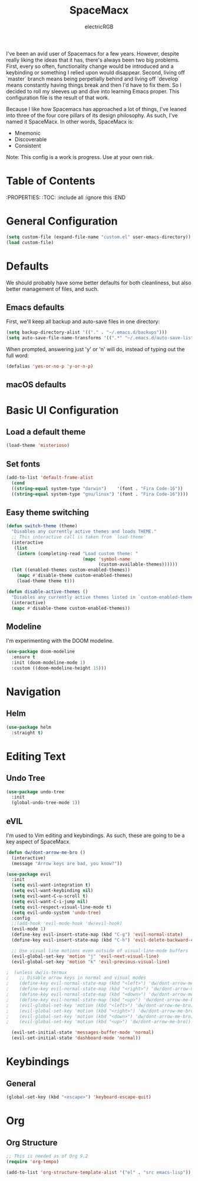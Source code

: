 #+TITLE: SpaceMacx
#+AUTHOR: electricRGB

I've been an avid user of Spacemacs for a few years. However, despite really liking the ideas that it has, there's always been two big problems. First, every so often, functionality change would be introduced and a keybinding or something I relied upon would disappear. Second, living off `master` branch means being perpetially behind and living off `develop` means constantly having things break and then I'd have to fix them. So I decided to roll my sleeves up and dive into learning Emacs proper. This configuration file is the result of that work.

Because I like how Spacemacs has approached a lot of things, I've leaned into three of the four core pillars of its design philosophy. As such, I've named it SpaceMacx. In other words, SpaceMacx is:
- Mnemonic
- Discoverable
- Consistent

Note: This config is a work is progress. Use at your own risk.

* Table of Contents
:PROPERTIES:
:TOC:   :include all :ignore this
:END

* General Configuration

#+begin_src emacs-lisp
(setq custom-file (expand-file-name "custom.el" user-emacs-directory))
(load custom-file)
#+end_src

* Defaults

We should probably have some better defaults for both cleanliness, but also better management of files, and such.

** Emacs defaults

First, we'll keep all backup and auto-save files in one directory:
#+begin_src emacs-lisp
(setq backup-directory-alist '(("." . "~/.emacs.d/backups")))
(setq auto-save-file-name-transforms '((".*" "~/.emacs.d/auto-save-list/" t)))
#+end_src

When prompted, answering just 'y' or 'n' will do, instead of typing out the full word:
#+begin_src emacs-lisp
(defalias 'yes-or-no-p 'y-or-n-p)
#+end_src

** macOS defaults

* Basic UI Configuration

** Load a default theme
#+begin_src emacs-lisp
(load-theme 'misterioso)
#+end_src

** Set fonts
#+begin_src emacs-lisp
(add-to-list 'default-frame-alist
  (cond
  ((string-equal system-type "darwin")    '(font . "Fira Code-16"))
  ((string-equal system-type "gnu/linux") '(font . "Fira Code-16"))))
#+end_src

** Easy theme switching
#+begin_src emacs-lisp
(defun switch-theme (theme)
  "Disables any currently active themes and loads THEME."
  ;; This interactive call is taken from `load-theme'
  (interactive
   (list
    (intern (completing-read "Load custom theme: "
                             (mapc 'symbol-name
                                   (custom-available-themes))))))
  (let ((enabled-themes custom-enabled-themes))
    (mapc #'disable-theme custom-enabled-themes)
    (load-theme theme t)))

(defun disable-active-themes ()
  "Disables any currently active themes listed in `custom-enabled-themes'."
  (interactive)
  (mapc #'disable-theme custom-enabled-themes))
#+end_src

** Modeline

I'm experimenting with the DOOM modeline.

#+begin_src emacs-lisp
(use-package doom-modeline
  :ensure t
  :init (doom-modeline-mode 1)
  :custom ((doom-modeline-height 15)))
#+end_src

* Navigation

** Helm

#+begin_src emacs-lisp
(use-package helm
  :straight t)
#+end_src

* Editing Text

** Undo Tree

#+begin_src emacs-lisp
(use-package undo-tree
  :init
  (global-undo-tree-mode 1))   
#+end_src

** eVIL

I'm used to Vim editing and keybindings. As such, these are going to be a key aspect of SpaceMacx.

#+begin_src emacs-lisp
(defun dw/dont-arrow-me-bro ()
  (interactive)
  (message "Arrow keys are bad, you know?"))

(use-package evil
  :init
  (setq evil-want-integration t)
  (setq evil-want-keybinding nil)
  (setq evil-want-C-u-scroll t)
  (setq evil-want-C-i-jump nil)
  (setq evil-respect-visual-line-mode t)
  (setq evil-undo-system 'undo-tree)
  :config
  ;;(add-hook 'evil-mode-hook 'dw/evil-hook)
  (evil-mode 1)
  (define-key evil-insert-state-map (kbd "C-g") 'evil-normal-state)
  (define-key evil-insert-state-map (kbd "C-h") 'evil-delete-backward-char-and-join)

  ;; Use visual line motions even outside of visual-line-mode buffers
  (evil-global-set-key 'motion "j" 'evil-next-visual-line)
  (evil-global-set-key 'motion "k" 'evil-previous-visual-line)

;  (unless dw/is-termux
;    ;; Disable arrow keys in normal and visual modes
;    (define-key evil-normal-state-map (kbd "<left>") 'dw/dont-arrow-me-bro)
;    (define-key evil-normal-state-map (kbd "<right>") 'dw/dont-arrow-me-bro)
;    (define-key evil-normal-state-map (kbd "<down>") 'dw/dont-arrow-me-bro)
;    (define-key evil-normal-state-map (kbd "<up>") 'dw/dont-arrow-me-bro)
;    (evil-global-set-key 'motion (kbd "<left>") 'dw/dont-arrow-me-bro)
;    (evil-global-set-key 'motion (kbd "<right>") 'dw/dont-arrow-me-bro)
;    (evil-global-set-key 'motion (kbd "<down>") 'dw/dont-arrow-me-bro)
;    (evil-global-set-key 'motion (kbd "<up>") 'dw/dont-arrow-me-bro))

  (evil-set-initial-state 'messages-buffer-mode 'normal)
  (evil-set-initial-state 'dashboard-mode 'normal))
#+end_src

* Keybindings

** General

#+begin_src emacs-lisp
(global-set-key (kbd "<escape>") 'keyboard-escape-quit)
#+end_src
* Org

** Org Structure

#+begin_src emacs-lisp
;; This is needed as of Org 9.2
(require 'org-tempo)

(add-to-list 'org-structure-template-alist '("el" . "src emacs-lisp"))
#+end_src
